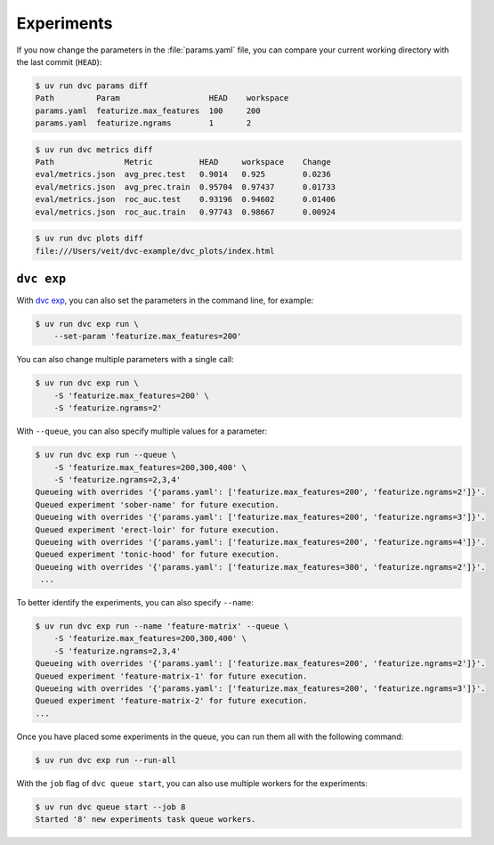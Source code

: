 .. SPDX-FileCopyrightText: 2020 Veit Schiele
..
.. SPDX-License-Identifier: BSD-3-Clause

Experiments
===========

If you now change the parameters in the :file:`params.yaml` file, you can
compare your current working directory with the last commit (``HEAD``):

.. code-block:: console

   $ uv run dvc params diff
   Path         Param                   HEAD    workspace
   params.yaml  featurize.max_features  100     200
   params.yaml  featurize.ngrams        1       2

.. code-block:: console

   $ uv run dvc metrics diff
   Path               Metric          HEAD     workspace    Change
   eval/metrics.json  avg_prec.test   0.9014   0.925        0.0236
   eval/metrics.json  avg_prec.train  0.95704  0.97437      0.01733
   eval/metrics.json  roc_auc.test    0.93196  0.94602      0.01406
   eval/metrics.json  roc_auc.train   0.97743  0.98667      0.00924

.. code-block:: console

   $ uv run dvc plots diff
   file:///Users/veit/dvc-example/dvc_plots/index.html

.. raw:: html
   :file: plots-diff.html

``dvc exp``
-----------

With `dvc exp <https://dvc.org/doc/command-reference/exp>`_, you can also set
the parameters in the command line, for example:

.. code-block:: console

   $ uv run dvc exp run \
       --set-param 'featurize.max_features=200'

You can also change multiple parameters with a single call:

.. code-block:: console

   $ uv run dvc exp run \
       -S 'featurize.max_features=200' \
       -S 'featurize.ngrams=2'

With ``--queue``, you can also specify multiple values for a parameter:

.. code-block:: console

   $ uv run dvc exp run --queue \
       -S 'featurize.max_features=200,300,400' \
       -S 'featurize.ngrams=2,3,4'
   Queueing with overrides '{'params.yaml': ['featurize.max_features=200', 'featurize.ngrams=2']}'.
   Queued experiment 'sober-name' for future execution.
   Queueing with overrides '{'params.yaml': ['featurize.max_features=200', 'featurize.ngrams=3']}'.
   Queued experiment 'erect-loir' for future execution.
   Queueing with overrides '{'params.yaml': ['featurize.max_features=200', 'featurize.ngrams=4']}'.
   Queued experiment 'tonic-hood' for future execution.
   Queueing with overrides '{'params.yaml': ['featurize.max_features=300', 'featurize.ngrams=2']}'.
    ...

To better identify the experiments, you can also specify ``--name``:

.. code-block:: console

   $ uv run dvc exp run --name 'feature-matrix' --queue \
       -S 'featurize.max_features=200,300,400' \
       -S 'featurize.ngrams=2,3,4'
   Queueing with overrides '{'params.yaml': ['featurize.max_features=200', 'featurize.ngrams=2']}'.
   Queued experiment 'feature-matrix-1' for future execution.
   Queueing with overrides '{'params.yaml': ['featurize.max_features=200', 'featurize.ngrams=3']}'.
   Queued experiment 'feature-matrix-2' for future execution.
   ...

Once you have placed some experiments in the queue, you can run them all with
the following command:

.. code-block:: console

   $ uv run dvc exp run --run-all

With the ``job`` flag of ``dvc queue start``, you can also use multiple workers
for the experiments:

.. code-block:: console

   $ uv run dvc queue start --job 8
   Started '8' new experiments task queue workers.

.. seealso::
   * `Get Started: Experimenting Using Pipelines
     <https://dvc.org/doc/start/experiments/experiment-pipelines>`_
   * `Running Experiments
     <https://dvc.org/doc/user-guide/experiment-management/running-experiments#the-experiments-queue>`_
   * `dvc queue <https://dvc.org/doc/command-reference/queue>`_
